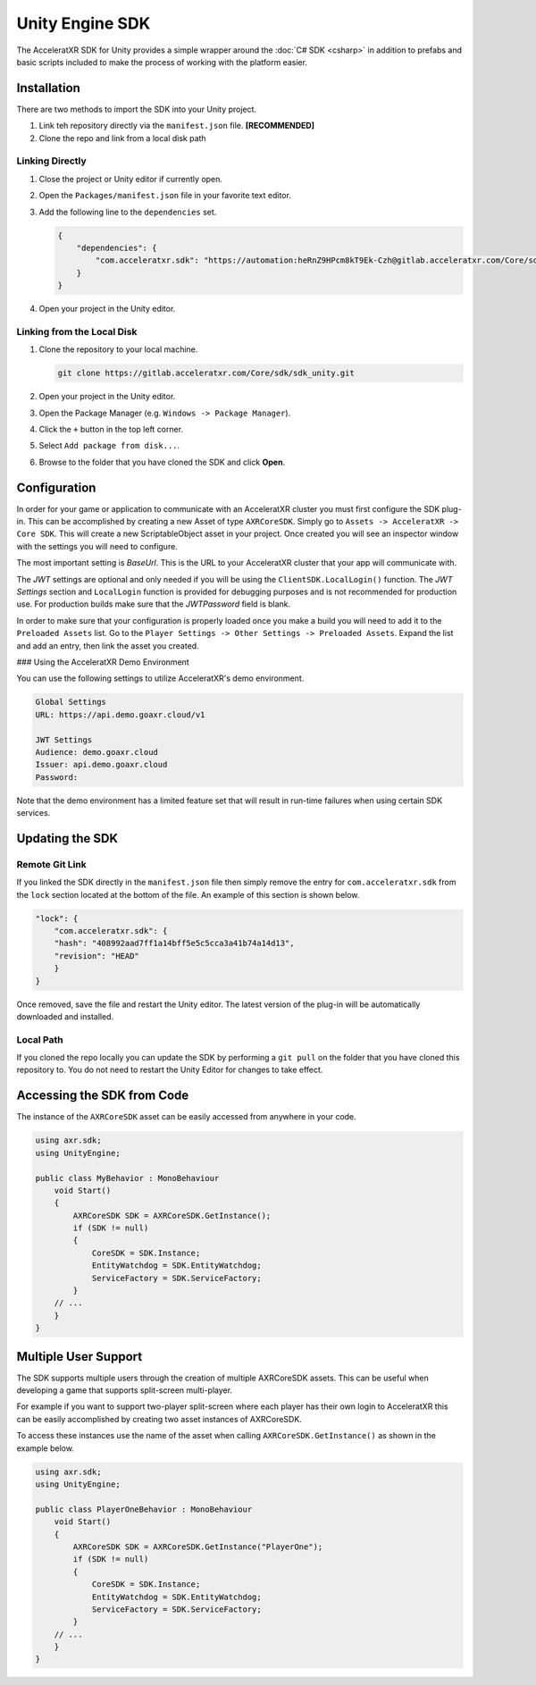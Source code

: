 ================
Unity Engine SDK
================

The AcceleratXR SDK for Unity provides a simple wrapper around the :doc:`C# SDK <csharp>` in addition to prefabs and
basic scripts included to make the process of working with the platform easier.

Installation
============

There are two methods to import the SDK into your Unity project.

#. Link teh repository directly via the ``manifest.json`` file. **[RECOMMENDED]**
#. Clone the repo and link from a local disk path

Linking Directly
~~~~~~~~~~~~~~~~

#. Close the project or Unity editor if currently open.
#. Open the ``Packages/manifest.json`` file in your favorite text editor.
#. Add the following line to the ``dependencies`` set.
   
   .. code-block:: json

       {
           "dependencies": {
               "com.acceleratxr.sdk": "https://automation:heRnZ9HPcm8kT9Ek-Czh@gitlab.acceleratxr.com/Core/sdk/sdk_unity.git"
           }
       }
#. Open your project in the Unity editor.

Linking from the Local Disk
~~~~~~~~~~~~~~~~~~~~~~~~~~~

#. Clone the repository to your local machine.
   
   .. code-block::

       git clone https://gitlab.acceleratxr.com/Core/sdk/sdk_unity.git

#. Open your project in the Unity editor.
#. Open the Package Manager (e.g. ``Windows -> Package Manager``).
#. Click the ``+`` button in the top left corner.
#. Select ``Add package from disk...``.
#. Browse to the folder that you have cloned the SDK and click **Open**.

Configuration
=============

In order for your game or application to communicate with an AcceleratXR cluster you must first configure the SDK plug-in. This can be accomplished by creating a new Asset of type ``AXRCoreSDK``. Simply go to ``Assets -> AcceleratXR -> Core SDK``. This will create a new ScriptableObject asset in your project. Once created you will see an inspector window with the settings you will need to configure.

The most important setting is *BaseUrl*. This is the URL to your AcceleratXR cluster that your app will communicate with.

The *JWT* settings are optional and only needed if you will be using the ``ClientSDK.LocalLogin()`` function. The *JWT Settings* section and ``LocalLogin`` function is provided for debugging purposes and is not recommended for production use. For production builds make sure that the *JWTPassword* field is blank.

In order to make sure that your configuration is properly loaded once you make a build you will need to add it to the ``Preloaded Assets`` list. Go to the ``Player Settings -> Other Settings -> Preloaded Assets``. Expand the list and add an entry, then link the asset you created.

### Using the AcceleratXR Demo Environment

You can use the following settings to utilize AcceleratXR's demo environment.

.. code-block::

    Global Settings
    URL: https://api.demo.goaxr.cloud/v1

    JWT Settings
    Audience: demo.goaxr.cloud
    Issuer: api.demo.goaxr.cloud
    Password:

Note that the demo environment has a limited feature set that will result in run-time failures when using certain SDK services.

Updating the SDK
================

Remote Git Link
~~~~~~~~~~~~~~~

If you linked the SDK directly in the ``manifest.json`` file then simply remove the entry for ``com.acceleratxr.sdk`` from the ``lock`` section located at the bottom of the file. An example of this section is shown below.

.. code-block::

    "lock": {
        "com.acceleratxr.sdk": {
        "hash": "408992aad7ff1a14bff5e5c5cca3a41b74a14d13",
        "revision": "HEAD"
        }
    }

Once removed, save the file and restart the Unity editor. The latest version of the plug-in will be automatically downloaded and installed.

Local Path
~~~~~~~~~~

If you cloned the repo locally you can update the SDK by performing a ``git pull`` on the folder that you have cloned this repository to. You do not need to restart the Unity Editor for changes to take effect.

Accessing the SDK from Code
===========================

The instance of the ``AXRCoreSDK`` asset can be easily accessed from anywhere in your code.

.. code-block::

    using axr.sdk;
    using UnityEngine;

    public class MyBehavior : MonoBehaviour
        void Start()
        {
            AXRCoreSDK SDK = AXRCoreSDK.GetInstance();
            if (SDK != null)
            {
                CoreSDK = SDK.Instance;
                EntityWatchdog = SDK.EntityWatchdog;
                ServiceFactory = SDK.ServiceFactory;
            }
        // ...
        }
    }

Multiple User Support
=====================

The SDK supports multiple users through the creation of multiple AXRCoreSDK assets. This can be useful when developing a game that supports split-screen multi-player.

For example if you want to support two-player split-screen where each player has their own login to AcceleratXR this can be easily accomplished by creating two asset instances of AXRCoreSDK.

To access these instances use the name of the asset when calling ``AXRCoreSDK.GetInstance()`` as shown in the example below.

.. code-block::

    using axr.sdk;
    using UnityEngine;

    public class PlayerOneBehavior : MonoBehaviour
        void Start()
        {
            AXRCoreSDK SDK = AXRCoreSDK.GetInstance("PlayerOne");
            if (SDK != null)
            {
                CoreSDK = SDK.Instance;
                EntityWatchdog = SDK.EntityWatchdog;
                ServiceFactory = SDK.ServiceFactory;
            }
        // ...
        }
    }
